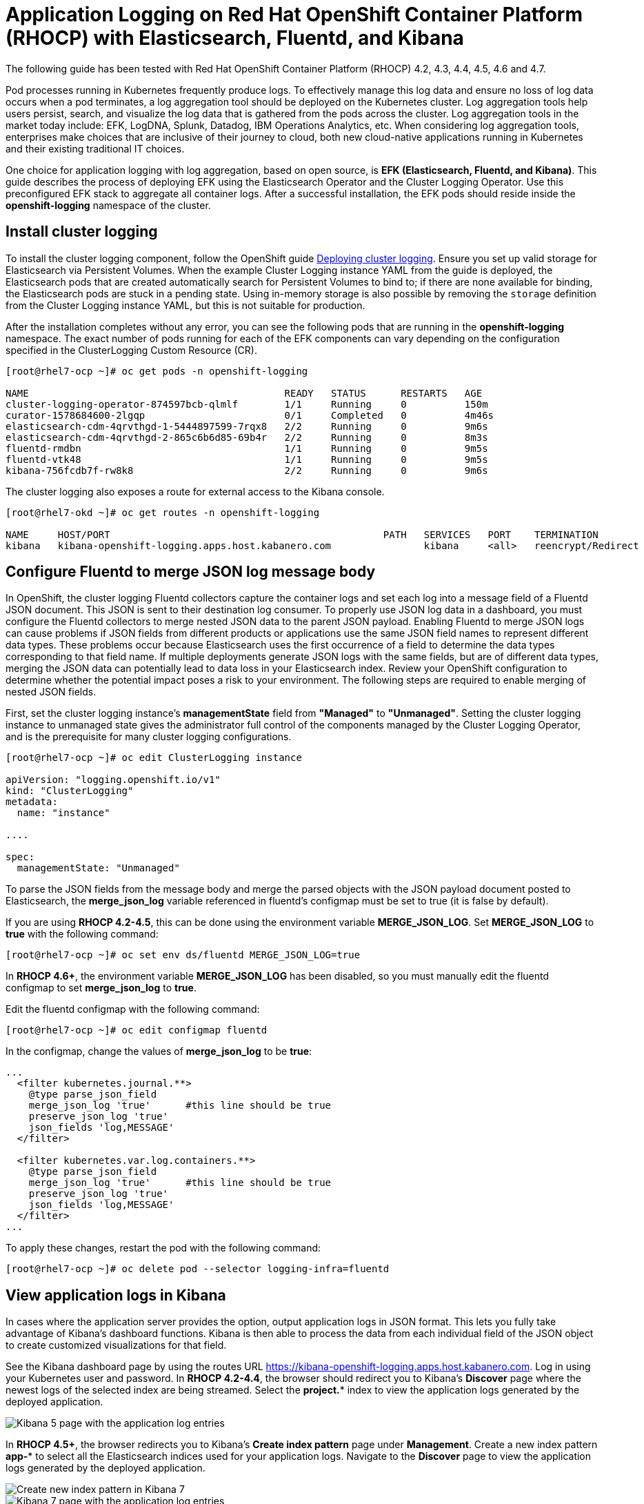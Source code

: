 # Application Logging on Red Hat OpenShift Container Platform (RHOCP) with Elasticsearch, Fluentd, and Kibana 

The following guide has been tested with Red Hat OpenShift Container Platform (RHOCP) 4.2, 4.3, 4.4, 4.5, 4.6 and 4.7.

Pod processes running in Kubernetes frequently produce logs. To effectively manage this log data and ensure no loss of log data occurs when a pod terminates, a log aggregation tool should be deployed on the Kubernetes cluster. Log aggregation tools help users persist, search, and visualize the log data that is gathered from the pods across the cluster. Log aggregation tools in the market today include:  EFK, LogDNA, Splunk, Datadog, IBM Operations Analytics, etc.  When considering log aggregation tools, enterprises make choices that are inclusive of their journey to cloud, both new cloud-native applications running in Kubernetes and their existing traditional IT choices.

One choice for application logging with log aggregation, based on open source, is **EFK (Elasticsearch, Fluentd, and Kibana)**. This guide describes the process of deploying EFK using the Elasticsearch Operator and the Cluster Logging Operator. Use this preconfigured EFK stack to aggregate all container logs. After a successful installation, the EFK pods should reside inside the *openshift-logging* namespace of the cluster.

## Install cluster logging

To install the cluster logging component, follow the OpenShift guide  link:++https://docs.openshift.com/container-platform/4.7/logging/cluster-logging-deploying.html++[Deploying cluster logging]. Ensure you set up valid storage for Elasticsearch via Persistent Volumes. When the example Cluster Logging instance YAML from the guide is deployed, the Elasticsearch pods that are created automatically search for Persistent Volumes to bind to; if there are none available for binding, the Elasticsearch pods are stuck in a pending state. Using in-memory storage is also possible by removing the `storage` definition from the Cluster Logging instance YAML, but this is not suitable for production.

After the installation completes without any error, you can see the following pods that are running in the *openshift-logging* namespace. The exact number of pods running for each of the EFK components can vary depending on the configuration specified in the ClusterLogging Custom Resource (CR).

[source,sh]
----
[root@rhel7-ocp ~]# oc get pods -n openshift-logging

NAME                                            READY   STATUS      RESTARTS   AGE
cluster-logging-operator-874597bcb-qlmlf        1/1     Running     0          150m
curator-1578684600-2lgqp                        0/1     Completed   0          4m46s
elasticsearch-cdm-4qrvthgd-1-5444897599-7rqx8   2/2     Running     0          9m6s
elasticsearch-cdm-4qrvthgd-2-865c6b6d85-69b4r   2/2     Running     0          8m3s
fluentd-rmdbn                                   1/1     Running     0          9m5s
fluentd-vtk48                                   1/1     Running     0          9m5s
kibana-756fcdb7f-rw8k8                          2/2     Running     0          9m6s
----

The cluster logging also exposes a route for external access to the Kibana console.

[source,sh]
----
[root@rhel7-okd ~]# oc get routes -n openshift-logging

NAME     HOST/PORT                                               PATH   SERVICES   PORT    TERMINATION          WILDCARD
kibana   kibana-openshift-logging.apps.host.kabanero.com                kibana     <all>   reencrypt/Redirect   None
----

## Configure Fluentd to merge JSON log message body

In OpenShift, the cluster logging Fluentd collectors capture the container logs and set each log into a message field of a Fluentd JSON document. This JSON is sent to their destination log consumer. To properly use JSON log data in a dashboard, you must configure the Fluentd collectors to merge nested JSON data to the parent JSON payload. Enabling Fluentd to merge JSON logs can cause problems if JSON fields from different products or applications use the same JSON field names to represent different data types. These problems occur because Elasticsearch uses the first occurrence of a field to determine the data types corresponding to that field name. If multiple deployments generate JSON logs with the same fields, but are of different data types, merging the JSON data can potentially lead to data loss in your Elasticsearch index. Review your OpenShift configuration to determine whether the potential impact poses a risk to your environment. The following steps are required to enable merging of nested JSON fields.

First, set the cluster logging instance's **managementState** field from **"Managed"** to **"Unmanaged"**. Setting the cluster logging instance to unmanaged state gives the administrator full control of the components managed by the Cluster Logging Operator, and is the prerequisite for many cluster logging configurations.

[source,yaml]
----
[root@rhel7-ocp ~]# oc edit ClusterLogging instance

apiVersion: "logging.openshift.io/v1"
kind: "ClusterLogging"
metadata:
  name: "instance"

....

spec:
  managementState: "Unmanaged"
----

To parse the JSON fields from the message body and merge the parsed objects with the JSON payload document posted to Elasticsearch, the **merge_json_log** variable referenced in fluentd's configmap must be set to true (it is false by default).

If you are using **RHOCP 4.2-4.5**, this can be done using the environment variable **MERGE_JSON_LOG**. Set **MERGE_JSON_LOG** to **true** with the following command:

[source,yaml]
----
[root@rhel7-ocp ~]# oc set env ds/fluentd MERGE_JSON_LOG=true
----
In **RHOCP 4.6+**, the environment variable **MERGE_JSON_LOG** has been disabled, so you must manually edit the fluentd configmap to set **merge_json_log** to **true**.

Edit the fluentd configmap with the following command:


[source,yaml]
----
[root@rhel7-ocp ~]# oc edit configmap fluentd
----
In the configmap, change the values of **merge_json_log** to be **true**:

[source,yaml]
----
...
  <filter kubernetes.journal.**>
    @type parse_json_field
    merge_json_log 'true'      #this line should be true
    preserve_json_log 'true'
    json_fields 'log,MESSAGE'
  </filter>

  <filter kubernetes.var.log.containers.**>
    @type parse_json_field
    merge_json_log 'true'      #this line should be true
    preserve_json_log 'true'
    json_fields 'log,MESSAGE'
  </filter>
...
----
To apply these changes, restart the pod with the following command:
----
[root@rhel7-ocp ~]# oc delete pod --selector logging-infra=fluentd
----

## View application logs in Kibana

In cases where the application server provides the option, output application logs in JSON format. This lets you fully take advantage of Kibana's dashboard functions. Kibana is then able to process the data from each individual field of the JSON object to create customized visualizations for that field.

See the Kibana dashboard page by using the routes URL <https://kibana-openshift-logging.apps.host.kabanero.com>. Log in using your Kubernetes user and password. In **RHOCP 4.2-4.4**, the browser should redirect you to Kibana's **Discover** page where the newest logs of the selected index are being streamed. Select the **project.*** index to view the application logs generated by the deployed application. 

image::images/app-logging-ocp-app-K5.png[Kibana 5 page with the application log entries]

In **RHOCP 4.5+**, the browser redirects you to Kibana's **Create index pattern** page under **Management**. Create a new index pattern **app-*** to select all the Elasticsearch indices used for your application logs. Navigate to the **Discover** page to view the application logs generated by the deployed application.

image::images/app-logging-ocp-index-pattern-K7.png[Create new index pattern in Kibana 7]

image::images/app-logging-ocp-discover-K7.png[Kibana 7 page with the application log entries]

The index pattern used to view your application logs (either **project.*** for **RHOCP 4.2-4.4**, or **app-*** for **RHOCP 4.5+**) contains only a set of default fields at the start, which does not include all of the fields from the deployed application's JSON log object. Therefore, the index pattern must be refreshed to have all the fields from the application's log object available to Kibana.

To refresh the index pattern, click the **Management** option from the Kibana menu.

Click **Index Pattern**, and find the **project.*** index pattern if you are using **RHOCP 4.2-4.4**, or the **app-*** index pattern if you are using **RHOCP 4.5+**. Then, click the **Refresh fields** button. After Kibana is updated with all the available fields in the index pattern, import any preconfigured dashboards to view the application's logs.

image::images/app-logging-ocp-refresh-index-K5.png[Index refresh button on Kibana 5]

To import the dashboard and its associated objects, navigate back to the **Management** page and click **Saved Objects**. Click **Import** and select the dashboard file. When prompted, click the **Yes, overwrite all** option

Head back to the **Dashboard** page and enjoy navigating logs on the newly imported dashboard.

image::images/app-logging-ocp-open-liberty-dashboard.png[Kibana dashboard for Open Liberty application logs]

## Configuring and uninstalling cluster logging

If changes must be made for the installed EFK stack, edit the ClusterLogging Custom Resource (CR) of the deployed cluster logging instance. Make sure to set the managementState to **"Unmanaged"** first before making any changes to the existing configuration. If the EFK stack is no longer needed, remove the cluster logging instance from Cluster Logging Operator Details page.
